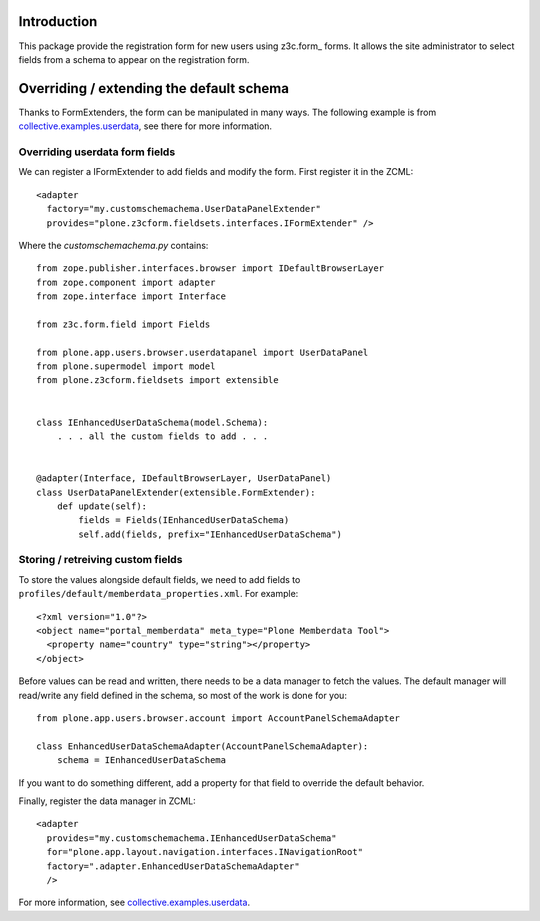 Introduction
============

This package provide the registration form for new users using z3c.form_ forms.
It allows the site administrator to select fields from a schema to appear on
the registration form.

Overriding / extending the default schema
=========================================

Thanks to FormExtenders, the form can be manipulated in many ways. The
following example is from `collective.examples.userdata`_, see there for more
information.

Overriding userdata form fields
-------------------------------

We can register a IFormExtender to add fields and modify the form. First
register it in the ZCML::

  <adapter
    factory="my.customschemachema.UserDataPanelExtender"
    provides="plone.z3cform.fieldsets.interfaces.IFormExtender" />

Where the `customschemachema.py` contains::

    from zope.publisher.interfaces.browser import IDefaultBrowserLayer
    from zope.component import adapter
    from zope.interface import Interface

    from z3c.form.field import Fields

    from plone.app.users.browser.userdatapanel import UserDataPanel
    from plone.supermodel import model
    from plone.z3cform.fieldsets import extensible


    class IEnhancedUserDataSchema(model.Schema):
        . . . all the custom fields to add . . .


    @adapter(Interface, IDefaultBrowserLayer, UserDataPanel)
    class UserDataPanelExtender(extensible.FormExtender):
        def update(self):
            fields = Fields(IEnhancedUserDataSchema)
            self.add(fields, prefix="IEnhancedUserDataSchema")

Storing / retreiving custom fields
----------------------------------

To store the values alongside default fields, we need to add fields to
``profiles/default/memberdata_properties.xml``. For example::

    <?xml version="1.0"?>
    <object name="portal_memberdata" meta_type="Plone Memberdata Tool">
      <property name="country" type="string"></property>
    </object>

Before values can be read and written, there needs to be a data manager to
fetch the values. The default manager will read/write any field defined in
the schema, so most of the work is done for you::

    from plone.app.users.browser.account import AccountPanelSchemaAdapter

    class EnhancedUserDataSchemaAdapter(AccountPanelSchemaAdapter):
        schema = IEnhancedUserDataSchema

If you want to do something different, add a property for that field to
override the default behavior.

Finally, register the data manager in ZCML::

    <adapter
      provides="my.customschemachema.IEnhancedUserDataSchema"
      for="plone.app.layout.navigation.interfaces.INavigationRoot"
      factory=".adapter.EnhancedUserDataSchemaAdapter"
      />

For more information, see `collective.examples.userdata`_.

.. _formlib: http://pypi.python.org/pypi/zope.formlib
.. _plone.app.controlpanel: http://pypi.python.org/pypi/plone.app.controlpanel
.. _`collective.examples.userdata`: http://pypi.python.org/pypi/collective.examples.userdata
